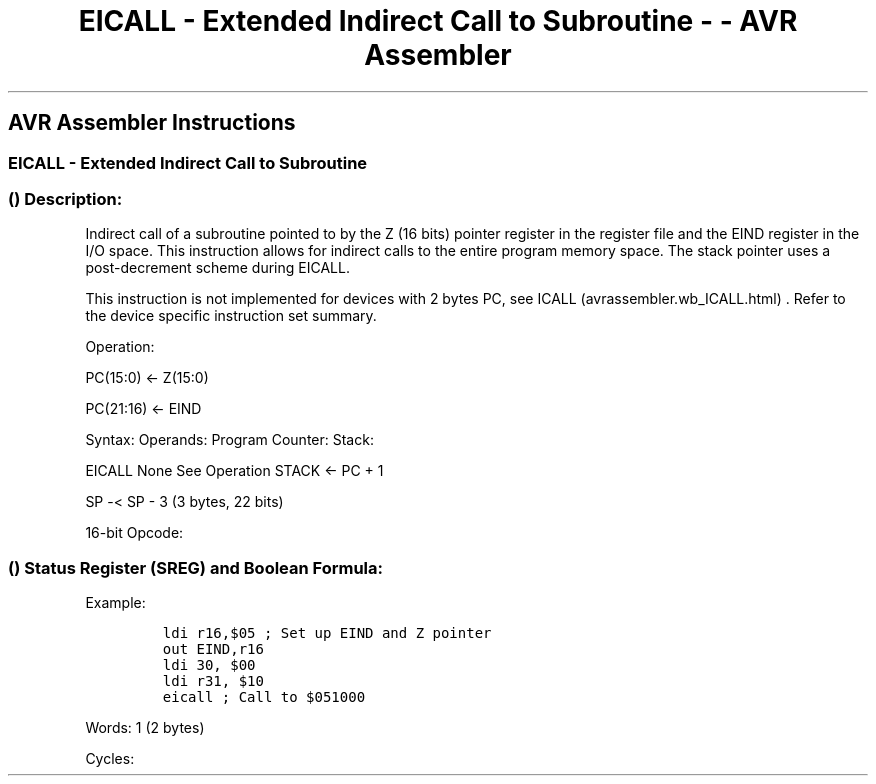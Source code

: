 .\"t
.\" Automatically generated by Pandoc 1.16.0.2
.\"
.TH "EICALL \- Extended Indirect Call to Subroutine \- \- AVR Assembler" "" "" "" ""
.hy
.SH AVR Assembler Instructions
.SS EICALL \- Extended Indirect Call to Subroutine
.SS  () Description:
.PP
Indirect call of a subroutine pointed to by the Z (16 bits) pointer
register in the register file and the EIND register in the I/O space.
This instruction allows for indirect calls to the entire program memory
space.
The stack pointer uses a post\-decrement scheme during EICALL.
.PP
This instruction is not implemented for devices with 2 bytes PC, see
ICALL (avrassembler.wb_ICALL.html) .
Refer to the device specific instruction set summary.
.PP
Operation:
.PP
PC(15:0) ← Z(15:0)
.PP
PC(21:16) ← EIND
.PP
Syntax: Operands: Program Counter: Stack:
.PP
EICALL None See Operation STACK ← PC + 1
.PP
SP \-< SP \- 3 (3 bytes, 22 bits)
.PP
16\-bit Opcode:
.PP
.TS
tab(@);
l l l l.
T{
.PP
1001
T}@T{
.PP
0101
T}@T{
.PP
0001
T}@T{
.PP
1001
T}
.TE
.SS  () Status Register (SREG) and Boolean Formula:
.PP
.TS
tab(@);
l l l l l l l l.
T{
.PP
I
T}@T{
.PP
T
T}@T{
.PP
H
T}@T{
.PP
S
T}@T{
.PP
V
T}@T{
.PP
N
T}@T{
.PP
Z
T}@T{
.PP
C
T}
_
T{
.PP
\-
T}@T{
.PP
\-
T}@T{
.PP
\-
T}@T{
.PP
\-
T}@T{
.PP
\-
T}@T{
.PP
\-
T}@T{
.PP
\-
T}@T{
.PP
\-
T}
.TE
.PP
Example:
.IP
.nf
\f[C]
ldi\ r16,$05\ ;\ Set\ up\ EIND\ and\ Z\ pointer
out\ EIND,r16
ldi\ 30,\ $00
ldi\ r31,\ $10
eicall\ ;\ Call\ to\ $051000
\f[]
.fi
.PP
.PP
Words: 1 (2 bytes)
.PP
Cycles:
.PP
.TS
tab(@);
l l l.
T{
T}@T{
.PP
Cycles
T}@T{
.PP
Cycles xmega
T}
_
T{
.PP
Only implemented in devices with 22\-bit PC
T}@T{
.PP
4
T}@T{
.PP
3
T}
.TE
